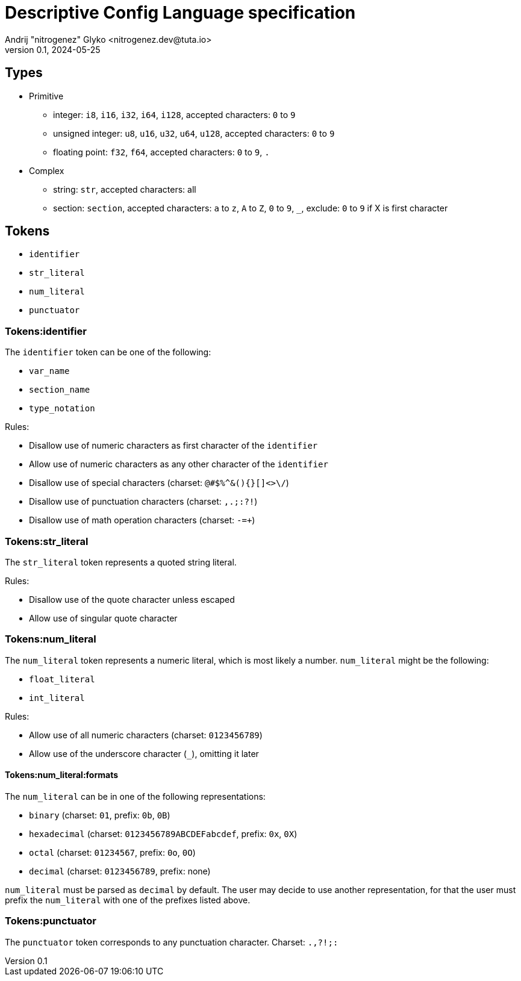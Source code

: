 = Descriptive Config Language specification
Andrij "nitrogenez" Glyko <nitrogenez.dev@tuta.io>
v0.1, 2024-05-25

:toc:

== Types

* Primitive
** integer: `i8`, `i16`, `i32`, `i64`, `i128`, accepted characters: `0` to `9`
** unsigned integer: `u8`, `u16`, `u32`, `u64`, `u128`, accepted characters: `0` to `9`
** floating point: `f32`, `f64`, accepted characters: `0` to `9`, `.`
* Complex
** string: `str`, accepted characters: all
** section: `section`, accepted characters: `a` to `z`, `A` to `Z`, `0` to `9`, `_`, exclude: `0` to `9` if X is first character

== Tokens

* `identifier`
* `str_literal`
* `num_literal`
* `punctuator`

=== Tokens:identifier

The `identifier` token can be one of the following:

* `var_name`
* `section_name`
* `type_notation`

Rules:

* Disallow use of numeric characters as first character of the `identifier`
* Allow use of numeric characters as any other character of the `identifier`
* Disallow use of special characters (charset: `@#$%^&(){}[]<>\/`)
* Disallow use of punctuation characters (charset: `,.;:?!`)
* Disallow use of math operation characters (charset: `-=+`)

=== Tokens:str_literal

The `str_literal` token represents a quoted string literal.

Rules:

* Disallow use of the quote character unless escaped
* Allow use of singular quote character

=== Tokens:num_literal

The `num_literal` token represents a numeric literal, which is most likely a number.
`num_literal` might be the following:

* `float_literal`
* `int_literal`

Rules:

* Allow use of all numeric characters (charset: `0123456789`)
* Allow use of the underscore character (`_`), omitting it later

==== Tokens:num_literal:formats

The `num_literal` can be in one of the following representations:

* `binary` (charset: `01`, prefix: `0b`, `0B`)
* `hexadecimal` (charset: `0123456789ABCDEFabcdef`, prefix: `0x`, `0X`)
* `octal` (charset: `01234567`, prefix: `0o`, `0O`)
* `decimal` (charset: `0123456789`, prefix: none)

`num_literal` must be parsed as `decimal` by default. The user may decide to use
another representation, for that the user must prefix the `num_literal` with one of the 
prefixes listed above.

=== Tokens:punctuator

The `punctuator` token corresponds to any punctuation character.
Charset: `.,?!;:`

